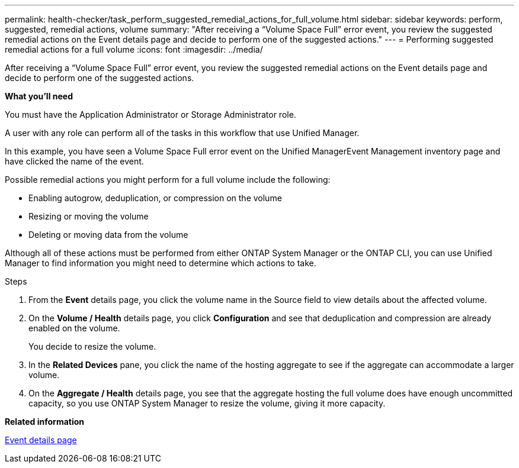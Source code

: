 ---
permalink: health-checker/task_perform_suggested_remedial_actions_for_full_volume.html
sidebar: sidebar
keywords: perform, suggested, remedial actions, volume
summary: "After receiving a “Volume Space Full” error event, you review the suggested remedial actions on the Event details page and decide to perform one of the suggested actions."
---
= Performing suggested remedial actions for a full volume
:icons: font
:imagesdir: ../media/

[.lead]
After receiving a "`Volume Space Full`" error event, you review the suggested remedial actions on the Event details page and decide to perform one of the suggested actions.

*What you'll need*

You must have the Application Administrator or Storage Administrator role.

A user with any role can perform all of the tasks in this workflow that use Unified Manager.

In this example, you have seen a Volume Space Full error event on the Unified ManagerEvent Management inventory page and have clicked the name of the event.

Possible remedial actions you might perform for a full volume include the following:

* Enabling autogrow, deduplication, or compression on the volume
* Resizing or moving the volume
* Deleting or moving data from the volume

Although all of these actions must be performed from either ONTAP System Manager or the ONTAP CLI, you can use Unified Manager to find information you might need to determine which actions to take.

.Steps
. From the *Event* details page, you click the volume name in the Source field to view details about the affected volume.
. On the *Volume / Health* details page, you click *Configuration* and see that deduplication and compression are already enabled on the volume.
+
You decide to resize the volume.

. In the *Related Devices* pane, you click the name of the hosting aggregate to see if the aggregate can accommodate a larger volume.
. On the *Aggregate / Health* details page, you see that the aggregate hosting the full volume does have enough uncommitted capacity, so you use ONTAP System Manager to resize the volume, giving it more capacity.

*Related information*

link:../events/reference_event_details_page.html[Event details page]
